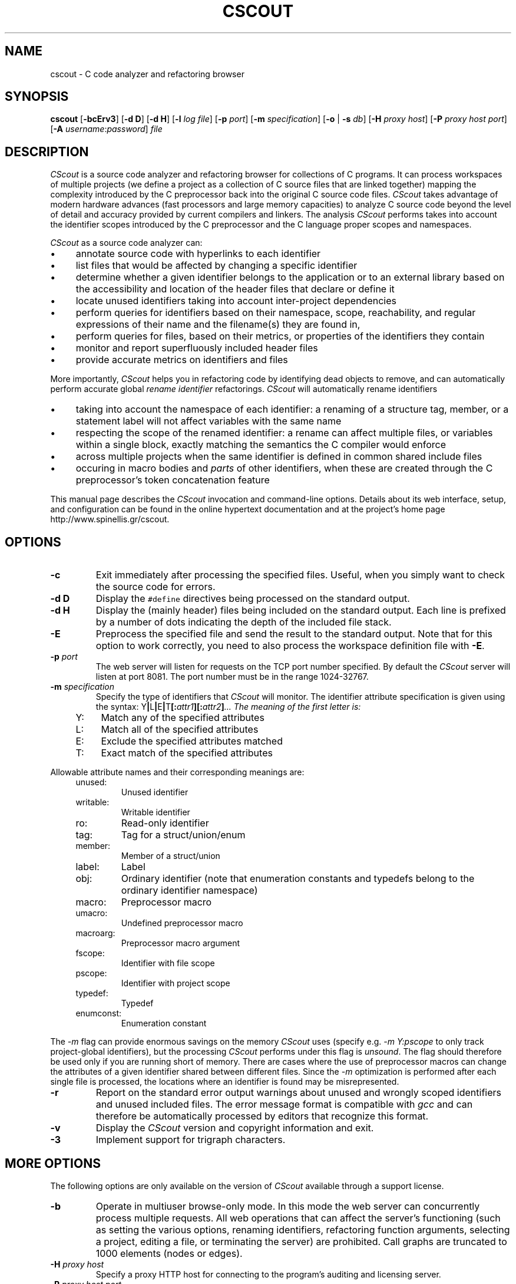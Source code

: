 .TH CSCOUT 1 "28 October 2010"
.\"
.\" (C) Copyright 2003-2010 Diomidis Spinellis.  All rights reserved.
.\"
.\" This software can be copied, distributed, and used subject to the
.\" terms of the CScout public license available in the CScout documentation
.\" and online at http://www.spinellis.gr/cscout/doc/license.html
.\"
.\" THIS SOFTWARE IS PROVIDED ``AS IS'' AND WITHOUT ANY EXPRESS OR IMPLIED
.\" WARRANTIES, INCLUDING, WITHOUT LIMITATION, THE IMPLIED WARRANTIES OF
.\" MERCHANTIBILITY AND FITNESS FOR A PARTICULAR PURPOSE.
.\"
.\" $Id: cscout.1,v 1.13 2010/10/28 10:09:56 dds Exp $
.\"
.SH NAME
cscout \- C code analyzer and refactoring browser
.SH SYNOPSIS
\fBcscout\fP
[\fB\-bcErv3\fP]
[\fB\-d D\fP]
[\fB\-d H\fP]
[\fB\-l\fP \fIlog file\fP]
[\fB\-p\fP \fIport\fP]
[\fB\-m\fP \fIspecification\fP]
[\fB\-o\fP | \fB\-s\fP \fIdb\fP]
[\fB\-H\fP \fIproxy host\fP]
[\fB\-P\fP \fIproxy host port\fP]
[\fB\-A\fP \fIusername\fP:\fIpassword\fP]
\fIfile\fR
.SH DESCRIPTION
\fICScout\fP is a source code analyzer and refactoring browser for collections
of C programs.
It can process workspaces of multiple projects (we define
a project as a collection of C source files that are linked together)
mapping the complexity introduced by the C preprocessor back into the
original C source code files.
\fICScout\fP takes advantage of modern hardware
advances (fast processors and large memory capacities) to analyze C
source code beyond the level of detail and accuracy provided by current
compilers and linkers.
The analysis \fICScout\fP performs takes into account
the identifier scopes introduced by the C preprocessor and the C language
proper scopes and namespaces.
.PP
\fICScout\fP as a source code analyzer can:
.IP \(bu 4
annotate source code with hyperlinks to each identifier
.IP \(bu 4
list files that would be affected by changing a specific identifier
.IP \(bu 4
determine whether a given identifier belongs to the application
or to an external library based on the accessibility and location of the
header files that declare or define it
.IP \(bu 4
locate unused identifiers taking into account inter-project
dependencies
.IP \(bu 4
perform queries for identifiers based on their namespace,
scope, reachability, and regular expressions of their name and the
filename(s) they are found in,
.IP \(bu 4
perform queries for files, based on their metrics, or properties
of the identifiers they contain
.IP \(bu 4
monitor and report superfluously included header files
.IP \(bu 4
provide accurate metrics on identifiers and files

.PP

More importantly,
\fICScout\fP helps you in refactoring code by identifying dead objects
to remove, and
can automatically perform accurate global \fIrename identifier\fP
refactorings.
\fICScout\fP will automatically rename identifiers
.IP \(bu 4
taking into account the namespace of each identifier: a renaming of
a structure tag, member, or a statement label will not affect variables
with the same name
.IP \(bu 4
respecting the scope of the renamed identifier: a rename can affect
multiple files, or variables within a single block, exactly matching
the semantics the C compiler would enforce
.IP \(bu 4
across multiple projects when the same identifier is defined in
common shared include files
.IP \(bu 4
occuring in macro bodies and \fIparts\fP of other identifiers,
when these are created through the C preprocessor's token concatenation
feature

.PP
This manual page describes the \fICScout\fP invocation and command-line
options.
Details about its web interface, setup, and configuration can be
found in the online hypertext documentation and at the project's home page
http://www.spinellis.gr/cscout.
.PP
.SH OPTIONS
.IP "\fB\-c\fP"
Exit immediately after processing the specified files.
Useful, when you simply want to check the source code for errors.
.IP "\fB\-d D\fP"
Display the \fC#define\fP directives being processed on the standard
output.
.IP "\fB\-d H\fP"
Display the (mainly header) files being included on the standard output.
Each line is prefixed by a number of dots indicating the depth
of the included file stack.
.IP "\fB\-E\fP"
Preprocess the specified file and send the result to the standard
output.
Note that for this option to work correctly, you need to
also process the workspace definition file with \fB-E\fP.
.IP "\fB\-p\fP \fIport\fP"
The web server will listen for requests on the TCP port number specified.
By default the \fICScout\fP server will listen at port 8081.
The port number must be in the range 1024-32767.
.IP "\fB\-m\fP \fIspecification\fP"
Specify the type of identifiers that \fICScout\fP will monitor.
The identifier attribute specification is given using the syntax:
Y\fB|\fPL\fB|\fPE\fB|\fPT\fB[:\fP\fIattr1\fB][:\fP\fIattr2\fP\fB]\fP...
The meaning of the first letter is:
.RS 4
.IP "Y:" 4
Match any of the specified attributes
.IP "L:" 4
Match all of the specified attributes
.IP "E:" 4
Exclude the specified attributes matched
.IP "T:" 4
Exact match of the specified attributes
.RE
.PP
Allowable attribute names and their corresponding meanings are:
.RS 4
.IP "unused:"
Unused identifier
.IP "writable:"
Writable identifier
.IP "ro:"
Read-only identifier
.IP "tag:"
Tag for a struct/union/enum
.IP "member:"
Member of a struct/union
.IP "label:"
Label
.IP "obj:"
Ordinary identifier
(note that enumeration constants and typedefs belong to the ordinary
identifier namespace)
.IP "macro:"
Preprocessor macro
.IP "umacro:"
Undefined preprocessor macro
.IP "macroarg:"
Preprocessor macro argument
.IP "fscope:"
Identifier with file scope
.IP "pscope:"
Identifier with project scope
.IP "typedef:"
Typedef
.IP "enumconst:"
Enumeration constant
.RE
.PP
The \fI-m\fP flag can provide enormous savings on the memory \fICScout\fP
uses (specify e.g. \fI-m Y:pscope\fP to only track project-global identifiers),
but the processing \fICScout\fP performs under this flag is \fIunsound\fP.
The flag should therefore be used only if you are running short
of memory.
There are cases where the use of preprocessor macros
can change the attributes of a given identifier shared
between different files.
Since the \fI-m\fP optimization is performed after each single file is
processed, the locations where an identifier is found may be misrepresented.
.IP "\fB\-r\fP"
Report on the standard error output warnings about unused and wrongly
scoped identifiers and unused included files.
The error message format is compatible with \fIgcc\fP and can
therefore be automatically processed by editors that recognize this
format.
.IP "\fB\-v\fP"
Display  the \fICScout\fP version and copyright information and exit.
.IP "\fB\-3\fP"
Implement support for trigraph characters.
.SH MORE OPTIONS
The following options are only available on the
version of \fICScout\fP available through a support license.
.IP "\fB\-b\fP"
Operate in multiuser browse-only mode.
In this mode the web server can concurrently process multiple requests.
All web operations that can affect the server's functioning
(such as setting the various options, renaming identifiers,
refactoring function arguments, selecting a project, editing a file,
or terminating the server) are prohibited.
Call graphs are truncated to 1000 elements (nodes or edges).
.IP "\fB\-H\fP \fIproxy host\fP"
Specify a proxy HTTP host for connecting to the program's
auditing and licensing server.
.IP "\fB\-P\fP \fIproxy host port\fP"
Specify the proxy HTTP host port for connecting to the program's
auditing and licensing server.
The default port is 80.
.IP "\fB\-s\fP \fIdatabase dialect\fP"
Dump the workspace contents as an SQL script.
Specify \fIhelp\fP as the database dialect to obtain a list of
supported database back-ends.
.IP "\fB\-A\fP \fIusername\fP:\fIpassword\fP"
Specify a proxy host authorization username and password
for connecting to the program's auditing and licensing server.
.IP "\fB\-l\fP \fIlog file\fP"
Specify the location of a file where web requests will be logged.
.IP "\fB\-o\fP"
Create obfuscated versions of all the writable files of the workspace.
.PP
.SH EXAMPLE
Assume you want to analyze three programs in \fC/usr/src/bin\fP.
You first create the following project definition file,
\fCbin.prj\fP.
.PP
.DS
.ft C
.nf
# Some small tools from the src/bin directory
workspace bin {
        ro_prefix "/usr/include"
        cd "/usr/src/bin"
        project cp {
                cd "cp"
                file cp.c utils.c
        }
        project echo {
                cd "echo"
                file echo.c
        }
        project date {
                cd "date"
                file date.c
        }
}
.ft P
.fi
.DE
.PP
Then you compile the workspace file \fCbin.prj\fP
by running the \fICScout\fP workspace compiler \fIcswc\fP on it,
and finally you run \fIcscout\fP on the compiled workspace file.
At that point you are ready to analyze your code and rename its identifiers
through your web browser.
.PP
.DS
.ft C
.nf
$ cswc bin.prj >bin.cs
$ cscout bin.cs
Processing workspace bin
Entering directory /usr/src/bin
Processing project cp
Entering directory cp
Processing file cp.c
Done processing file cp.c
Processing file utils.c
Done processing file utils.c
Exiting directory cp
Done processing project cp
Processing project echo
Entering directory echo
Processing file echo.c
Done processing file echo.c
Exiting directory echo
Done processing project echo
Processing project date
Entering directory date
Processing file date.c
Done processing file date.c
Exiting directory date
Done processing project date
Exiting directory /usr/src/bin
Done processing workspace bin
Post-processing /usr/home/dds/src/cscout/bin.c
[...]
Post-processing /vol/src/bin/cp/cp.c
Post-processing /vol/src/bin/cp/extern.h
Post-processing /vol/src/bin/cp/utils.c
Post-processing /vol/src/bin/date/date.c
Post-processing /vol/src/bin/date/extern.h
Post-processing /vol/src/bin/date/vary.h
Post-processing /vol/src/bin/echo/echo.c
Processing identifiers
100%
We are now ready to serve you at http://localhost:8081
.ft P
.fi
.DE
.PP
.SH "SEE ALSO"
cswc(1)
.SH AUTHOR
(c) Copyright 2003-2010 Diomidis Spinellis.
